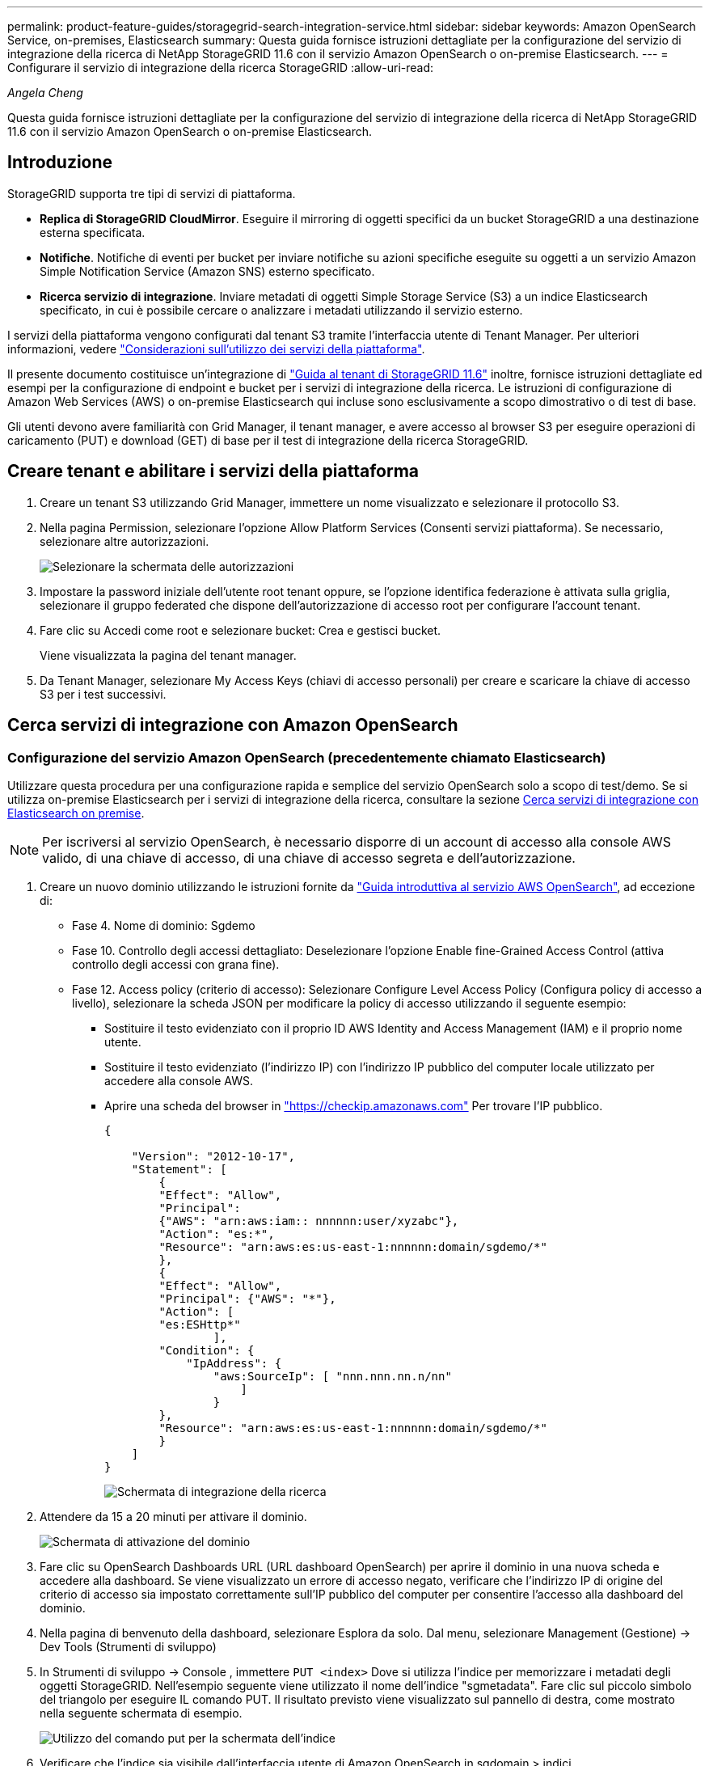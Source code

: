 ---
permalink: product-feature-guides/storagegrid-search-integration-service.html 
sidebar: sidebar 
keywords: Amazon OpenSearch Service, on-premises, Elasticsearch 
summary: Questa guida fornisce istruzioni dettagliate per la configurazione del servizio di integrazione della ricerca di NetApp StorageGRID 11.6 con il servizio Amazon OpenSearch o on-premise Elasticsearch. 
---
= Configurare il servizio di integrazione della ricerca StorageGRID
:allow-uri-read: 


_Angela Cheng_

[role="lead"]
Questa guida fornisce istruzioni dettagliate per la configurazione del servizio di integrazione della ricerca di NetApp StorageGRID 11.6 con il servizio Amazon OpenSearch o on-premise Elasticsearch.



== Introduzione

StorageGRID supporta tre tipi di servizi di piattaforma.

* *Replica di StorageGRID CloudMirror*. Eseguire il mirroring di oggetti specifici da un bucket StorageGRID a una destinazione esterna specificata.
* *Notifiche*. Notifiche di eventi per bucket per inviare notifiche su azioni specifiche eseguite su oggetti a un servizio Amazon Simple Notification Service (Amazon SNS) esterno specificato.
* *Ricerca servizio di integrazione*. Inviare metadati di oggetti Simple Storage Service (S3) a un indice Elasticsearch specificato, in cui è possibile cercare o analizzare i metadati utilizzando il servizio esterno.


I servizi della piattaforma vengono configurati dal tenant S3 tramite l'interfaccia utente di Tenant Manager. Per ulteriori informazioni, vedere https://docs.netapp.com/us-en/storagegrid-116/tenant/considerations-for-using-platform-services.html["Considerazioni sull'utilizzo dei servizi della piattaforma"^].

Il presente documento costituisce un'integrazione di https://docs.netapp.com/us-en/storagegrid-116/tenant/index.html["Guida al tenant di StorageGRID 11.6"^] inoltre, fornisce istruzioni dettagliate ed esempi per la configurazione di endpoint e bucket per i servizi di integrazione della ricerca. Le istruzioni di configurazione di Amazon Web Services (AWS) o on-premise Elasticsearch qui incluse sono esclusivamente a scopo dimostrativo o di test di base.

Gli utenti devono avere familiarità con Grid Manager, il tenant manager, e avere accesso al browser S3 per eseguire operazioni di caricamento (PUT) e download (GET) di base per il test di integrazione della ricerca StorageGRID.



== Creare tenant e abilitare i servizi della piattaforma

. Creare un tenant S3 utilizzando Grid Manager, immettere un nome visualizzato e selezionare il protocollo S3.
. Nella pagina Permission, selezionare l'opzione Allow Platform Services (Consenti servizi piattaforma). Se necessario, selezionare altre autorizzazioni.
+
image::../media/storagegrid-search-integration-service/sg-sis-select-permissions.png[Selezionare la schermata delle autorizzazioni]

. Impostare la password iniziale dell'utente root tenant oppure, se l'opzione identifica federazione è attivata sulla griglia, selezionare il gruppo federated che dispone dell'autorizzazione di accesso root per configurare l'account tenant.
. Fare clic su Accedi come root e selezionare bucket: Crea e gestisci bucket.
+
Viene visualizzata la pagina del tenant manager.

. Da Tenant Manager, selezionare My Access Keys (chiavi di accesso personali) per creare e scaricare la chiave di accesso S3 per i test successivi.




== Cerca servizi di integrazione con Amazon OpenSearch



=== Configurazione del servizio Amazon OpenSearch (precedentemente chiamato Elasticsearch)

Utilizzare questa procedura per una configurazione rapida e semplice del servizio OpenSearch solo a scopo di test/demo. Se si utilizza on-premise Elasticsearch per i servizi di integrazione della ricerca, consultare la sezione xref:search-integration-services-with-on-premises-elasticsearch[Cerca servizi di integrazione con Elasticsearch on premise].


NOTE: Per iscriversi al servizio OpenSearch, è necessario disporre di un account di accesso alla console AWS valido, di una chiave di accesso, di una chiave di accesso segreta e dell'autorizzazione.

. Creare un nuovo dominio utilizzando le istruzioni fornite da link:https://docs.aws.amazon.com/opensearch-service/latest/developerguide/gsgcreate-domain.html["Guida introduttiva al servizio AWS OpenSearch"^], ad eccezione di:
+
** Fase 4. Nome di dominio: Sgdemo
** Fase 10. Controllo degli accessi dettagliato: Deselezionare l'opzione Enable fine-Grained Access Control (attiva controllo degli accessi con grana fine).
** Fase 12. Access policy (criterio di accesso): Selezionare Configure Level Access Policy (Configura policy di accesso a livello), selezionare la scheda JSON per modificare la policy di accesso utilizzando il seguente esempio:
+
*** Sostituire il testo evidenziato con il proprio ID AWS Identity and Access Management (IAM) e il proprio nome utente.
*** Sostituire il testo evidenziato (l'indirizzo IP) con l'indirizzo IP pubblico del computer locale utilizzato per accedere alla console AWS.
*** Aprire una scheda del browser in https://checkip.amazonaws.com/["https://checkip.amazonaws.com"^] Per trovare l'IP pubblico.
+
[source, json]
----
{

    "Version": "2012-10-17",
    "Statement": [
        {
        "Effect": "Allow",
        "Principal":
        {"AWS": "arn:aws:iam:: nnnnnn:user/xyzabc"},
        "Action": "es:*",
        "Resource": "arn:aws:es:us-east-1:nnnnnn:domain/sgdemo/*"
        },
        {
        "Effect": "Allow",
        "Principal": {"AWS": "*"},
        "Action": [
        "es:ESHttp*"
                ],
        "Condition": {
            "IpAddress": {
                "aws:SourceIp": [ "nnn.nnn.nn.n/nn"
                    ]
                }
        },
        "Resource": "arn:aws:es:us-east-1:nnnnnn:domain/sgdemo/*"
        }
    ]
}
----
+
image::../media/storagegrid-search-integration-service/sg-sis-search-integration-amazon-opensearch.png[Schermata di integrazione della ricerca]





. Attendere da 15 a 20 minuti per attivare il dominio.
+
image::../media/storagegrid-search-integration-service/sg-sis-activating-domain.png[Schermata di attivazione del dominio]

. Fare clic su OpenSearch Dashboards URL (URL dashboard OpenSearch) per aprire il dominio in una nuova scheda e accedere alla dashboard. Se viene visualizzato un errore di accesso negato, verificare che l'indirizzo IP di origine del criterio di accesso sia impostato correttamente sull'IP pubblico del computer per consentire l'accesso alla dashboard del dominio.
. Nella pagina di benvenuto della dashboard, selezionare Esplora da solo. Dal menu, selezionare Management (Gestione) -> Dev Tools (Strumenti di sviluppo)
. In Strumenti di sviluppo -> Console , immettere `PUT <index>` Dove si utilizza l'indice per memorizzare i metadati degli oggetti StorageGRID. Nell'esempio seguente viene utilizzato il nome dell'indice "sgmetadata". Fare clic sul piccolo simbolo del triangolo per eseguire IL comando PUT. Il risultato previsto viene visualizzato sul pannello di destra, come mostrato nella seguente schermata di esempio.
+
image::../media/storagegrid-search-integration-service/sg-sis-using-put-command-for-index.png[Utilizzo del comando put per la schermata dell'indice]

. Verificare che l'indice sia visibile dall'interfaccia utente di Amazon OpenSearch in sgdomain > indici.
+
image::../media/storagegrid-search-integration-service/sg-sis-verifying-the-index.png[Schermata Verifying-the-index]





== Configurazione degli endpoint dei servizi della piattaforma

Per configurare gli endpoint dei servizi della piattaforma, attenersi alla seguente procedura:

. In Tenant Manager, andare a STORAGE(S3) > Platform Services Endpoint.
. Fare clic su Create Endpoint (Crea endpoint), immettere quanto segue, quindi fare clic su Continue (continua):
+
** Esempio di nome visualizzato `aws-opensearch`
** L'endpoint di dominio nella schermata di esempio nella fase 2 della procedura precedente nel campo URI.
** Il dominio ARN utilizzato nella fase 2 della procedura precedente nel campo URN e aggiungere `/<index>/_doc` Alla fine di ARN.
+
In questo esempio, URN diventa `arn:aws:es:us-east-1:211234567890:domain/sgdemo /sgmedata/_doc`.

+
image::../media/storagegrid-search-integration-service/sg-sis-enter-end-points-details.png[screenshot di end-point-details]



. Per accedere a Amazon OpenSearch sgdomain, scegli Access Key come tipo di autenticazione, quindi inserisci la chiave di accesso Amazon S3 e la chiave segreta. Per passare alla pagina successiva, fare clic su Continue (continua).
+
image::../media/storagegrid-search-integration-service/sg-sis-authenticate-connections-to-endpoints.png[schermata authenticate connections to endpoint (autenticare le connessioni]

. Per verificare l'endpoint, selezionare Use Operating System CA Certificate and Test (Usa certificato CA del sistema operativo e test) e Create Endpoint (Crea endpoint). Se la verifica ha esito positivo, viene visualizzata una schermata dell'endpoint simile alla seguente figura. Se la verifica non riesce, verificare che l'URN includa `/<index>/_doc` Alla fine del percorso, la chiave di accesso AWS e la chiave segreta sono corrette.
+
image::../media/storagegrid-search-integration-service/sg-sis-platform-service-endpoints.png[endpoint del servizio della piattaforma screenshot]





== Cerca servizi di integrazione con Elasticsearch on premise



=== Configurazione di Elasticsearch on premise

Questa procedura è per una rapida configurazione di on premise Elasticsearch e Kibana utilizzando docker solo a scopo di test. Se il server Elasticsearch e Kibana esiste già, passare alla fase 5.

. Seguire questa procedura link:https://docs.docker.com/engine/install/["Procedura di installazione di Docker"^] per installare docker. Utilizziamo il link:https://docs.docker.com/engine/install/centos/["Procedura di installazione di CentOS Docker"^] in questa configurazione.
+
--
....
sudo yum install -y yum-utils
sudo yum-config-manager --add-repo https://download.docker.com/linux/centos/docker-ce.repo
sudo yum install docker-ce docker-ce-cli containerd.io
sudo systemctl start docker
....
--
+
** Per avviare docker dopo il riavvio, immettere quanto segue:
+
--
 sudo systemctl enable docker
--
** Impostare `vm.max_map_count` valore 262144:
+
--
 sysctl -w vm.max_map_count=262144
--
** Per mantenere l'impostazione dopo il riavvio, immettere quanto segue:
+
--
 echo 'vm.max_map_count=262144' >> /etc/sysctl.conf
--


. Seguire la link:https://www.elastic.co/guide/en/elasticsearch/reference/current/getting-started.html["Elasticsearch Guida introduttiva"^] Sezione autogestito per installare ed eseguire il docker Elasticsearch e Kibana. In questo esempio, è stata installata la versione 8.1.
+

TIP: Annotare il nome utente/password e il token creati da Elasticsearch, necessari per avviare l'autenticazione dell'interfaccia utente Kibana e dell'endpoint della piattaforma StorageGRID.

+
image::../media/storagegrid-search-integration-service/sg-sis-search-integration-elasticsearch.png[schermata di ricerca dell'integrazione elasticsearch]

. Una volta avviato il container Kibana docker, viene visualizzato il link URL `\https://0.0.0.0:5601` viene visualizzato nella console. Sostituire 0.0.0.0 con l'indirizzo IP del server nell'URL.
. Accedere all'interfaccia utente di Kibana utilizzando il nome utente `elastic` E la password generata da Elastic nel passaggio precedente.
. Per il primo accesso, nella pagina di benvenuto della dashboard, selezionare Esplora da solo. Dal menu, selezionare Management (Gestione) > Dev Tools (Strumenti di sviluppo).
. Nella schermata Console di Dev Tools, immettere `PUT <index>` Dove si utilizza questo indice per memorizzare i metadati degli oggetti StorageGRID. Utilizziamo il nome dell'indice `sgmetadata` in questo esempio. Fare clic sul piccolo simbolo del triangolo per eseguire IL comando PUT. Il risultato previsto viene visualizzato sul pannello di destra, come mostrato nella seguente schermata di esempio.
+
image::../media/storagegrid-search-integration-service/sg-sis-execute-put-command.png[Eseguire il comando put]





== Configurazione degli endpoint dei servizi della piattaforma

Per configurare gli endpoint per i servizi della piattaforma, attenersi alla seguente procedura:

. In Tenant Manager, andare a STORAGE(S3) > Platform Services Endpoint
. Fare clic su Create Endpoint (Crea endpoint), immettere quanto segue, quindi fare clic su Continue (continua):
+
** Esempio di nome visualizzato: `elasticsearch`
** URI: `\https://<elasticsearch-server-ip or hostname>:9200`
** URNA: `urn:<something>:es:::<some-unique-text>/<index-name>/_doc` Dove index-name è il nome utilizzato sulla console Kibana. Esempio: `urn:local:es:::sgmd/sgmetadata/_doc`
+
image::../media/storagegrid-search-integration-service/sg-sis-platform-service-endpoint-details.png[Schermata dei dettagli degli endpoint del servizio della piattaforma]



. Selezionare HTTP di base come tipo di autenticazione, quindi immettere il nome utente `elastic` E la password generata dal processo di installazione di Elasticsearch. Per passare alla pagina successiva, fare clic su Continue (continua).
+
image::../media/storagegrid-search-integration-service/sg-sis-platform-service-endpoint-authentication-type.png[Schermata di autenticazione degli endpoint del servizio della piattaforma]

. Selezionare non verificare certificato e test e Crea endpoint per verificare l'endpoint. Se la verifica ha esito positivo, viene visualizzata una schermata dell'endpoint simile alla seguente schermata. Se la verifica non riesce, verificare che le voci URN, URI e nome utente/password siano corrette.
+
image::../media/storagegrid-search-integration-service/sg-sis-successfully-verified-endpoint.png[Endpoint verificato correttamente]





== Configurazione del servizio di integrazione della ricerca nel bucket

Una volta creato l'endpoint del servizio della piattaforma, il passaggio successivo consiste nel configurare questo servizio a livello di bucket per inviare i metadati dell'oggetto all'endpoint definito ogni volta che un oggetto viene creato, cancellato o i relativi metadati o tag vengono aggiornati.

È possibile configurare l'integrazione della ricerca utilizzando Tenant Manager per applicare un XML di configurazione StorageGRID personalizzato a un bucket come segue:

. In Tenant Manager, andare a STORAGE(S3) > Bucket
. Fare clic su Create bucket (Crea bucket), inserire il nome del bucket (ad esempio, `sgmetadata-test`) e accettare l'impostazione predefinita `us-east-1` regione.
. Fare clic su continua > Crea bucket.
. Per visualizzare la pagina Panoramica del bucket, fare clic sul nome del bucket, quindi selezionare Platform Services (servizi piattaforma).
. Selezionare la finestra di dialogo Enable Search Integration (attiva integrazione ricerca). Nella casella XML fornita, immettere il file XML di configurazione utilizzando questa sintassi.
+
L'URN evidenziato deve corrispondere all'endpoint dei servizi della piattaforma definito dall'utente. È possibile aprire un'altra scheda del browser per accedere a Tenant Manager e copiare l'URN dall'endpoint dei servizi della piattaforma definito.

+
In questo esempio, non abbiamo utilizzato alcun prefisso, il che significa che i metadati per ogni oggetto in questo bucket vengono inviati all'endpoint Elasticsearch definito in precedenza.

+
[listing]
----
<MetadataNotificationConfiguration>
    <Rule>
        <ID>Rule-1</ID>
        <Status>Enabled</Status>
        <Prefix></Prefix>
        <Destination>
            <Urn> urn:local:es:::sgmd/sgmetadata/_doc</Urn>
        </Destination>
    </Rule>
</MetadataNotificationConfiguration>
----
. Utilizzare S3 browser per connettersi a StorageGRID con la chiave di accesso/segreto del tenant e caricare gli oggetti di test in `sgmetadata-test` bucket e aggiunta di tag o metadati personalizzati agli oggetti.
+
image::../media/storagegrid-search-integration-service/sg-sis-upload-test-objects.png[Carica la schermata degli oggetti di test]

. Utilizzare l'interfaccia utente di Kibana per verificare che i metadati dell'oggetto siano stati caricati nell'indice di sgmetadata.
+
.. Dal menu, selezionare Management (Gestione) > Dev Tools (Strumenti di sviluppo).
.. Incollare la query di esempio nel pannello della console a sinistra e fare clic sul simbolo del triangolo per eseguirla.
+
Il risultato dell'esempio di query 1 nella seguente schermata di esempio mostra quattro record. Questo corrisponde al numero di oggetti nel bucket.

+
[listing]
----
GET sgmetadata/_search
{
    "query": {
        "match_all": { }
}
}
----
+
image::../media/storagegrid-search-integration-service/sg-sis-query1-sample-result.png[Schermata dei risultati di esempio della query 1]

+
Il risultato dell'esempio di query 2 nella seguente schermata mostra due record con il tipo di tag jpg.

+
[listing]
----
GET sgmetadata/_search
{
    "query": {
        "match": {
            "tags.type": {
                "query" : "jpg" }
                }
            }
}
----
+
image::../media/storagegrid-search-integration-service/sg-sis-query-two-sample.png[Esempio di query 2]







== Dove trovare ulteriori informazioni

Per ulteriori informazioni sulle informazioni descritte in questo documento, consultare i seguenti documenti e/o siti Web:

* https://docs.netapp.com/us-en/storagegrid-116/tenant/what-platform-services-are.html["Cosa sono i servizi della piattaforma"^]
* https://docs.netapp.com/us-en/storagegrid-116/index.html["Documentazione di StorageGRID 11.6"^]

